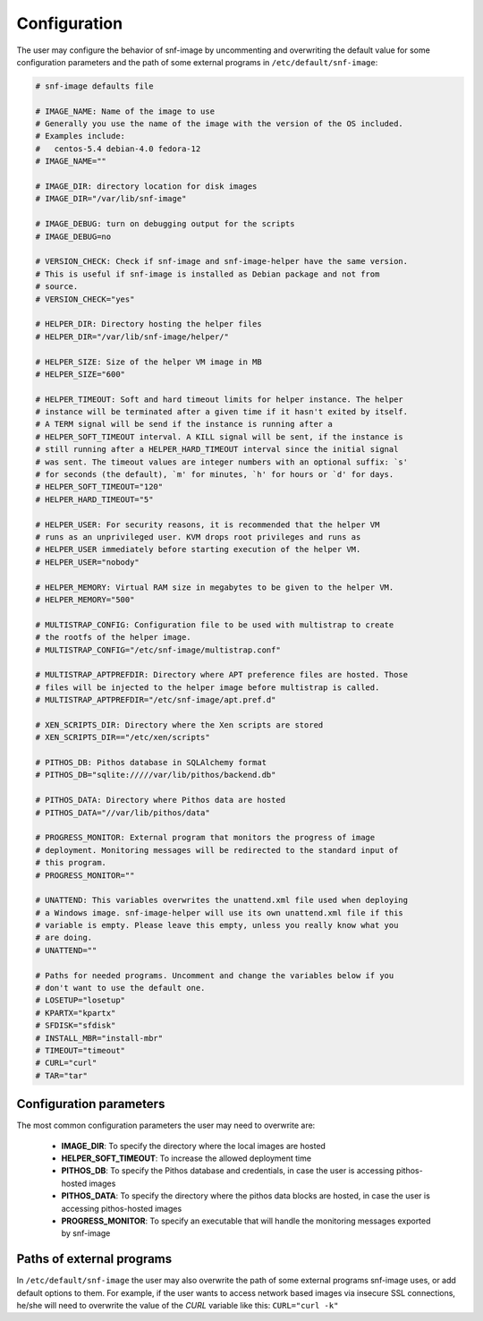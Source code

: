 Configuration
=============

The user may configure the behavior of snf-image by uncommenting and
overwriting the default value for some configuration parameters and the path of
some external programs in ``/etc/default/snf-image``:

.. code-block:: console

  # snf-image defaults file

  # IMAGE_NAME: Name of the image to use
  # Generally you use the name of the image with the version of the OS included.
  # Examples include:
  #   centos-5.4 debian-4.0 fedora-12
  # IMAGE_NAME=""

  # IMAGE_DIR: directory location for disk images
  # IMAGE_DIR="/var/lib/snf-image"

  # IMAGE_DEBUG: turn on debugging output for the scripts
  # IMAGE_DEBUG=no

  # VERSION_CHECK: Check if snf-image and snf-image-helper have the same version.
  # This is useful if snf-image is installed as Debian package and not from
  # source.
  # VERSION_CHECK="yes"

  # HELPER_DIR: Directory hosting the helper files
  # HELPER_DIR="/var/lib/snf-image/helper/"

  # HELPER_SIZE: Size of the helper VM image in MB
  # HELPER_SIZE="600"

  # HELPER_TIMEOUT: Soft and hard timeout limits for helper instance. The helper
  # instance will be terminated after a given time if it hasn't exited by itself.
  # A TERM signal will be send if the instance is running after a
  # HELPER_SOFT_TIMEOUT interval. A KILL signal will be sent, if the instance is
  # still running after a HELPER_HARD_TIMEOUT interval since the initial signal
  # was sent. The timeout values are integer numbers with an optional suffix: `s'
  # for seconds (the default), `m' for minutes, `h' for hours or `d' for days.
  # HELPER_SOFT_TIMEOUT="120"
  # HELPER_HARD_TIMEOUT="5"

  # HELPER_USER: For security reasons, it is recommended that the helper VM
  # runs as an unprivileged user. KVM drops root privileges and runs as
  # HELPER_USER immediately before starting execution of the helper VM.
  # HELPER_USER="nobody"

  # HELPER_MEMORY: Virtual RAM size in megabytes to be given to the helper VM.
  # HELPER_MEMORY="500"

  # MULTISTRAP_CONFIG: Configuration file to be used with multistrap to create
  # the rootfs of the helper image.
  # MULTISTRAP_CONFIG="/etc/snf-image/multistrap.conf"

  # MULTISTRAP_APTPREFDIR: Directory where APT preference files are hosted. Those
  # files will be injected to the helper image before multistrap is called.
  # MULTISTRAP_APTPREFDIR="/etc/snf-image/apt.pref.d"

  # XEN_SCRIPTS_DIR: Directory where the Xen scripts are stored
  # XEN_SCRIPTS_DIR=="/etc/xen/scripts"

  # PITHOS_DB: Pithos database in SQLAlchemy format
  # PITHOS_DB="sqlite://///var/lib/pithos/backend.db"

  # PITHOS_DATA: Directory where Pithos data are hosted
  # PITHOS_DATA="//var/lib/pithos/data"

  # PROGRESS_MONITOR: External program that monitors the progress of image
  # deployment. Monitoring messages will be redirected to the standard input of
  # this program.
  # PROGRESS_MONITOR=""

  # UNATTEND: This variables overwrites the unattend.xml file used when deploying
  # a Windows image. snf-image-helper will use its own unattend.xml file if this
  # variable is empty. Please leave this empty, unless you really know what you
  # are doing.
  # UNATTEND=""

  # Paths for needed programs. Uncomment and change the variables below if you
  # don't want to use the default one.
  # LOSETUP="losetup"
  # KPARTX="kpartx"
  # SFDISK="sfdisk"
  # INSTALL_MBR="install-mbr"
  # TIMEOUT="timeout"
  # CURL="curl"
  # TAR="tar"

Configuration parameters
^^^^^^^^^^^^^^^^^^^^^^^^

The most common configuration parameters the user may need to overwrite are:

 * **IMAGE_DIR**: To specify the directory where the local images are hosted
 * **HELPER_SOFT_TIMEOUT**: To increase the allowed deployment time
 * **PITHOS_DB**: To specify the Pithos database and credentials, in case the
   user is accessing pithos-hosted images
 * **PITHOS_DATA**: To specify the directory where the pithos data blocks are
   hosted, in case the user is accessing pithos-hosted images
 * **PROGRESS_MONITOR**: To specify an executable that will handle the
   monitoring messages exported by snf-image

Paths of external programs
^^^^^^^^^^^^^^^^^^^^^^^^^^

In ``/etc/default/snf-image`` the user may also overwrite the path of some
external programs snf-image uses, or add default options to them. For example,
if the user wants to access network based images via insecure SSL connections,
he/she will need to overwrite the value of the *CURL* variable like this:
``CURL="curl -k"``

